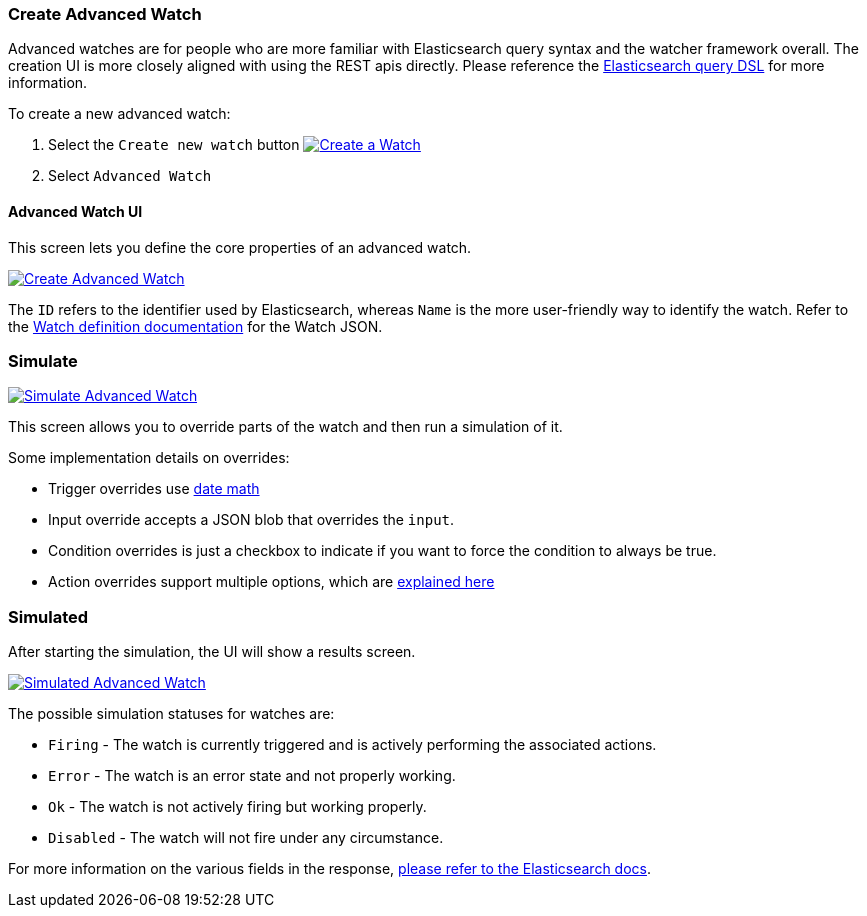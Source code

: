 [[watcher-create-advanced-watch]]
=== Create Advanced Watch

Advanced watches are for people who are more familiar with Elasticsearch query syntax and the watcher framework overall. The creation UI is more closely aligned with using the REST apis directly. Please reference the https://www.elastic.co/guide/en/elasticsearch/reference/current/query-dsl.html[Elasticsearch query DSL] for more information.

To create a new advanced watch:

. Select the `Create new watch` button
image:management/watcher-ui/images/advanced-watch/advanced-watch-select.png["Create a Watch",link="management/watcher-ui/images/advanced-watch/advanced-watch-select.png"]

. Select `Advanced Watch`

==== Advanced Watch UI

This screen lets you define the core properties of an advanced watch.

image:management/watcher-ui/images/advanced-watch/advanced-watch-create.png["Create Advanced Watch",link="management/watcher-ui/images/advanced-watch/advanced-watch-create.png"]

The `ID` refers to the identifier used by Elasticsearch, whereas `Name` is the more user-friendly way to identify the watch. Refer to the https://www.elastic.co/guide/en/x-pack/current/how-watcher-works.html#watch-definition[Watch definition documentation] for the Watch JSON.

[float]
=== Simulate

image:management/watcher-ui/images/advanced-watch/advanced-watch-simulate.png["Simulate Advanced Watch",link="management/watcher-ui/images/advanced-watch/advanced-watch-simulate.png"]

This screen allows you to override parts of the watch and then run a simulation of it.

Some implementation details on overrides:

* Trigger overrides use https://www.elastic.co/guide/en/elasticsearch/reference/current/common-options.html#date-math[date math]
* Input override accepts a JSON blob that overrides the `input`.
* Condition overrides is just a checkbox to indicate if you want to force the condition to always be true.
* Action overrides support multiple options, which are https://www.elastic.co/guide/en/elasticsearch/reference/current/watcher-api-execute-watch.html#watcher-api-execute-watch-action-mode[explained here]

[float]
=== Simulated

After starting the simulation, the UI will show a results screen.

image:management/watcher-ui/images/advanced-watch/advanced-watch-simulated.png["Simulated Advanced Watch",link="management/watcher-ui/images/advanced-watch/advanced-watch-simulated.png"]

The possible simulation statuses for watches are:

* `Firing` - The watch is currently triggered and is actively performing the associated actions.
* `Error` - The watch is an error state and not properly working.
* `Ok` - The watch is not actively firing but working properly.
* `Disabled` - The watch will not fire under any circumstance.

For more information on the various fields in the response, https://www.elastic.co/guide/en/elasticsearch/reference/current/watcher-api-execute-watch.html[please refer to the Elasticsearch docs].

